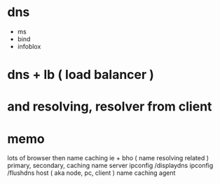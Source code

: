 * dns

- ms
- bind
- infoblox

* dns + lb ( load balancer )

* and resolving, resolver from client

* memo

lots of browser then name caching
ie + bho ( name resolving related )
primary, secondary, caching name server
ipconfig /displaydns
ipconfig /flushdns
host ( aka node, pc, client ) name caching agent
